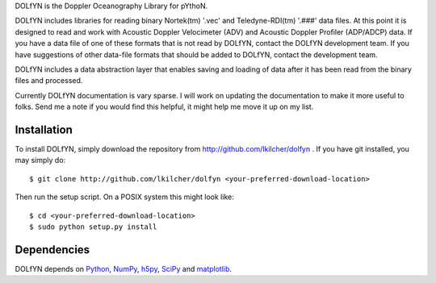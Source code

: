 DOLfYN is the Doppler Oceanography Library for pYthoN.

DOLfYN includes libraries for reading binary Nortek(tm) '.vec' and Teledyne-RDI(tm) '.###' data files.  At this point it is designed to read and work with Acoustic Doppler Velocimeter (ADV) and Acoustic Doppler Profiler (ADP/ADCP) data.  If you have a data file of one of these formats that is not read by DOLfYN, contact the DOLfYN development team.  If you have suggestions of other data-file formats that should be added to DOLfYN, contact the development team.

DOLfYN includes a data abstraction layer that enables saving and loading of data after it has been read from the binary files and processed.

Currently DOLfYN documentation is vary sparse. I will work on updating the documentation to make it more useful to folks. Send me a note if you would find this helpful, it might help me move it up on my list.

Installation
============

To install DOLfYN, simply download the repository from http://github.com/lkilcher/dolfyn . If you have git installed, you may simply do::

  $ git clone http://github.com/lkilcher/dolfyn <your-preferred-download-location>

Then run the setup script. On a POSIX system this might look like::

  $ cd <your-preferred-download-location>
  $ sudo python setup.py install

Dependencies
============

DOLfYN depends on `Python <http://www.python.org>`_, `NumPy <http://www.numpy.org>`_, `h5py <www.h5py.org>`_, `SciPy <http://www.scipy.org>`_ and `matplotlib <http://matplotlib.org>`_.
